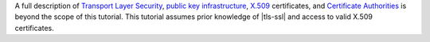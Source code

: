 A full description of 
`Transport Layer Security <https://en.wikipedia.org/wiki/Transport_Layer_Security?oldid=822395560>`_, 
`public key infrastructure <https://en.wikipedia.org/wiki/Public_key_infrastructure?oldid=821842572>`_, 
`X.509 <https://www.ietf.org/rfc/rfc5280.txt>`_ certificates, and 
`Certificate Authorities <https://en.wikipedia.org/wiki/Certificate_authority?oldid=821423246>`_ 
is beyond the scope of this tutorial. This tutorial assumes prior 
knowledge of |tls-ssl| and access to valid X.509 certificates.
